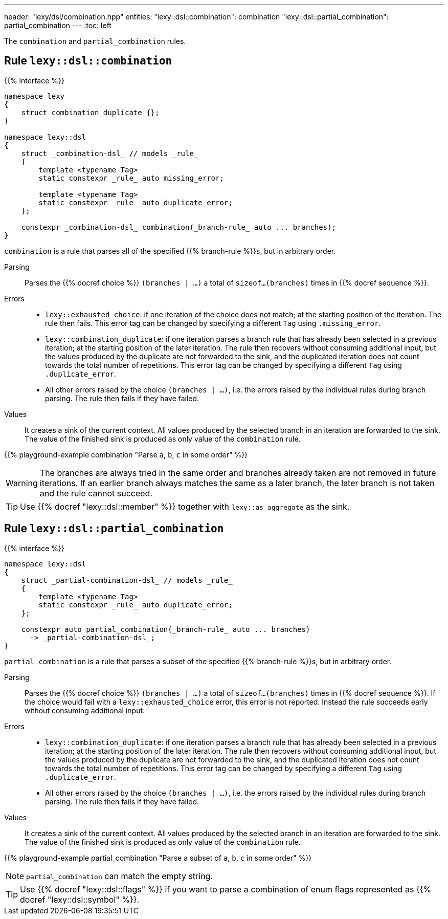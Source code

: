 ---
header: "lexy/dsl/combination.hpp"
entities:
  "lexy::dsl::combination": combination
  "lexy::dsl::partial_combination": partial_combination
---
:toc: left

[.lead]
The `combination` and `partial_combination` rules.

[#combination]
== Rule `lexy::dsl::combination`

{{% interface %}}
----
namespace lexy
{
    struct combination_duplicate {};
}

namespace lexy::dsl
{
    struct _combination-dsl_ // models _rule_
    {
        template <typename Tag>
        static constexpr _rule_ auto missing_error;

        template <typename Tag>
        static constexpr _rule_ auto duplicate_error;
    };

    constexpr _combination-dsl_ combination(_branch-rule_ auto ... branches);
}
----

[.lead]
`combination` is a rule that parses all of the specified {{% branch-rule %}}s, but in arbitrary order.

Parsing::
  Parses the {{% docref choice %}} `(branches | ...)` a total of `sizeof...(branches)` times in {{% docref sequence %}}.
Errors::
  * `lexy::exhausted_choice`: if one iteration of the choice does not match; at the starting position of the iteration.
    The rule then fails.
    This error tag can be changed by specifying a different `Tag` using `.missing_error`.
  * `lexy::combination_duplicate`: if one iteration parses a branch rule that has already been selected in a previous iteration; at the starting position of the later iteration.
    The rule then recovers without consuming additional input, but the values produced by the duplicate are not forwarded to the sink,
    and the duplicated iteration does not count towards the total number of repetitions.
    This error tag can be changed by specifying a different `Tag` using `.duplicate_error`.
  * All other errors raised by the choice `(branches | ...)`, i.e. the errors raised by the individual rules during branch parsing.
    The rule then fails if they have failed.
Values::
  It creates a sink of the current context.
  All values produced by the selected branch in an iteration are forwarded to the sink.
  The value of the finished sink is produced as only value of the `combination` rule.

{{% playground-example combination "Parse `a`, `b`, `c` in some order" %}}

WARNING: The branches are always tried in the same order and branches already taken are not removed in future iterations.
If an earlier branch always matches the same as a later branch, the later branch is not taken and the rule cannot succeed.

TIP: Use {{% docref "lexy::dsl::member" %}} together with `lexy::as_aggregate` as the sink.

[#partial_combination]
== Rule `lexy::dsl::partial_combination`

{{% interface %}}
----
namespace lexy::dsl
{
    struct _partial-combination-dsl_ // models _rule_
    {
        template <typename Tag>
        static constexpr _rule_ auto duplicate_error;
    };

    constexpr auto partial_combination(_branch-rule_ auto ... branches)
      -> _partial-combination-dsl_;
}
----

[.lead]
`partial_combination` is a rule that parses a subset of the specified {{% branch-rule %}}s, but in arbitrary order.

Parsing::
  Parses the {{% docref choice %}} `(branches | ...)` a total of `sizeof...(branches)` times in {{% docref sequence %}}.
  If the choice would fail with a `lexy::exhausted_choice` error, this error is not reported.
  Instead the rule succeeds early without consuming additional input.
Errors::
  * `lexy::combination_duplicate`: if one iteration parses a branch rule that has already been selected in a previous iteration; at the starting position of the later iteration.
    The rule then recovers without consuming additional input, but the values produced by the duplicate are not forwarded to the sink,
    and the duplicated iteration does not count towards the total number of repetitions.
    This error tag can be changed by specifying a different `Tag` using `.duplicate_error`.
  * All other errors raised by the choice `(branches | ...)`, i.e. the errors raised by the individual rules during branch parsing.
    The rule then fails if they have failed.
Values::
  It creates a sink of the current context.
  All values produced by the selected branch in an iteration are forwarded to the sink.
  The value of the finished sink is produced as only value of the `combination` rule.

{{% playground-example partial_combination "Parse a subset of `a`, `b`, `c` in some order" %}}

NOTE: `partial_combination` can match the empty string.

TIP: Use {{% docref "lexy::dsl::flags" %}} if you want to parse a combination of enum flags represented as {{% docref "lexy::dsl::symbol" %}}.


